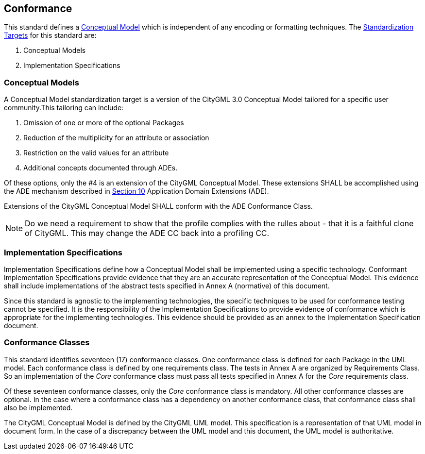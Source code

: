 [[conformance-section]]

== Conformance

This standard defines a <<conceptual_model_definition,Conceptual Model>> which is independent of any encoding or formatting techniques. The <<standardization-target-definition,Standardization Targets>> for this standard are:

. Conceptual Models
. Implementation Specifications

[[conceptual-model-conformance]]
=== Conceptual Models

A Conceptual Model standardization target is a version of the CityGML 3.0 Conceptual Model tailored for a specific user community.This tailoring can include:

. Omission of one or more of the optional Packages
. Reduction of the multiplicity for an attribute or association
. Restriction on the valid values for an attribute
. Additional concepts documented through ADEs.

Of these options, only the #4 is an extension of the CityGML Conceptual Model. These extensions SHALL be accomplished using the ADE mechanism described in <<rc_ade_section,Section 10>> Application Domain Extensions (ADE). 

Extensions of the CityGML Conceptual Model SHALL conform with the ADE Conformance Class. 

NOTE: Do we need a requirement to show that the profile complies with the rulles about - that it is a faithful clone of CityGML. This may change the ADE CC back into a profiling CC.

[[implementation-specification-conformance]]
=== Implementation Specifications

Implementation Specifications define how a Conceptual Model shall be implemented using a specific technology. Conformant Implementation Specifications provide evidence that they are an accurate representation of the Conceptual Model. This evidence shall include implementations of the abstract tests specified in Annex A (normative) of this document. 

Since this standard is agnostic to the implementing technologies, the specific techniques to be used for conformance testing cannot be specified. It is the responsibility of the Implementation Specifications to provide evidence of conformance which is appropriate for the implementing technologies. This evidence should be provided as an annex to the Implementation Specification document. 

[[conformance-class-section]]
=== Conformance Classes

This standard identifies seventeen (17) conformance classes. One conformance class is defined for each Package in the UML model. Each conformance class is defined by one requirements class. The tests in Annex A are organized by Requirements Class. So an implementation of the _Core_ conformance class must pass all tests specified in Annex A for the _Core_ requirements class.

Of these seventeen conformance classes, only the _Core_ conformance class is mandatory. All other conformance classes are optional. In the case where a conformance class has a dependency on another conformance class, that conformance class shall also be implemented. 

The CityGML Conceptual Model is defined by the CityGML UML model. This specification is a representation of that UML model in document form. In the case of a discrepancy between the UML model and this document, the UML model is authoritative. 






